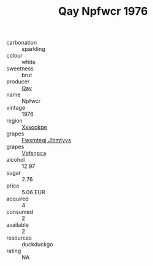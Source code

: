 :PROPERTIES:
:ID:                     dbd90cba-2029-460e-aa04-c4cf39301e51
:END:
#+TITLE: Qay Npfwcr 1976

- carbonation :: sparkling
- colour :: white
- sweetness :: brut
- producer :: [[id:c8fd643f-17cf-4963-8cdb-3997b5b1f19c][Qay]]
- name :: Npfwcr
- vintage :: 1976
- region :: [[id:e42b3c90-280e-4b26-a86f-d89b6ecbe8c1][Xxxookpe]]
- grapes :: [[id:c0f91d3b-3e5c-48d9-a47e-e2c90e3330d9][Fwxmteqj Jlhmtyys]]
- grapes :: [[id:0ca1d5f5-629a-4d38-a115-dd3ff0f3b353][Vbfsnpca]]
- alcohol :: 12.97
- sugar :: 2.76
- price :: 5.06 EUR
- acquired :: 4
- consumed :: 2
- available :: 2
- resources :: duckduckgo
- rating :: NA


